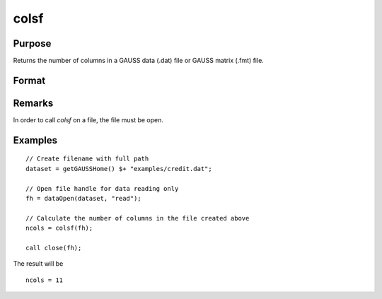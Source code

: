
colsf
==============================================

Purpose
----------------

Returns the number of columns in a GAUSS data (.dat) file or GAUSS matrix (.fmt) file.

Format
----------------
.. function:: yf = colsf(fh)

    :param fh: file handle of an open file
    :type fh: scalar

    :returns: **ncols** (*scalar*) - number of columns in the file that has the handle *fh*.

Remarks
-------

In order to call *colsf* on a file, the file must be open.

Examples
----------------

::

    // Create filename with full path
    dataset = getGAUSSHome() $+ "examples/credit.dat";

    // Open file handle for data reading only
    fh = dataOpen(dataset, "read");

    // Calculate the number of columns in the file created above
    ncols = colsf(fh);

    call close(fh);

The result will be

::

    ncols = 11

.. seealso:: Functions :func:`rowsf`, :func:`cols`, :func:`show`
